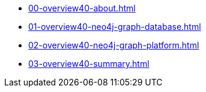 * xref:00-overview40-about.adoc[]
* xref:01-overview40-neo4j-graph-database.adoc[]
* xref:02-overview40-neo4j-graph-platform.adoc[]
* xref:03-overview40-summary.adoc[]

